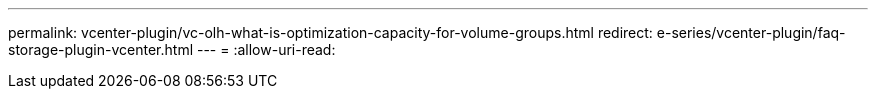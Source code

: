 ---
permalink: vcenter-plugin/vc-olh-what-is-optimization-capacity-for-volume-groups.html 
redirect: e-series/vcenter-plugin/faq-storage-plugin-vcenter.html 
---
= 
:allow-uri-read: 


